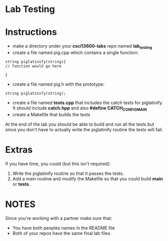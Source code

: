 * Lab Testing

* Instructions
- make a directory under your *csci13600-labs* repo named *lab_testing*
- create a file named pig.cpp which contains a single function:
#+BEGIN_SRC c++
string piglatinify(string){
// function would go here

}
#+END_SRC
- create a file named pig.h with the prototype:
#+BEGIN_SRC c++
string piglatinify(string);
#+END_SRC
- create a file named *tests.cpp* that includes the catch tests for piglatinify. It should include *catch.hpp* and also *#define CATCH_CONFIG_MAIN*
- create a Makefile that builds the tests


At the end of the lab you should be able to build and run all the
tests but since you don't have to actually write the piglatinify routine the 
tests will fail.

* Extras
If you have time, you could (but this isn't required):
1. Write the piglatinify routine so that it passes the tests.
2. Add a main routine and modify the Makefile so that you could build *main* or *tests*.

* NOTES
Since you're working with a partner make sure that:
- You have both peoples names in the README file
- Both of your repos have the same final lab files.


